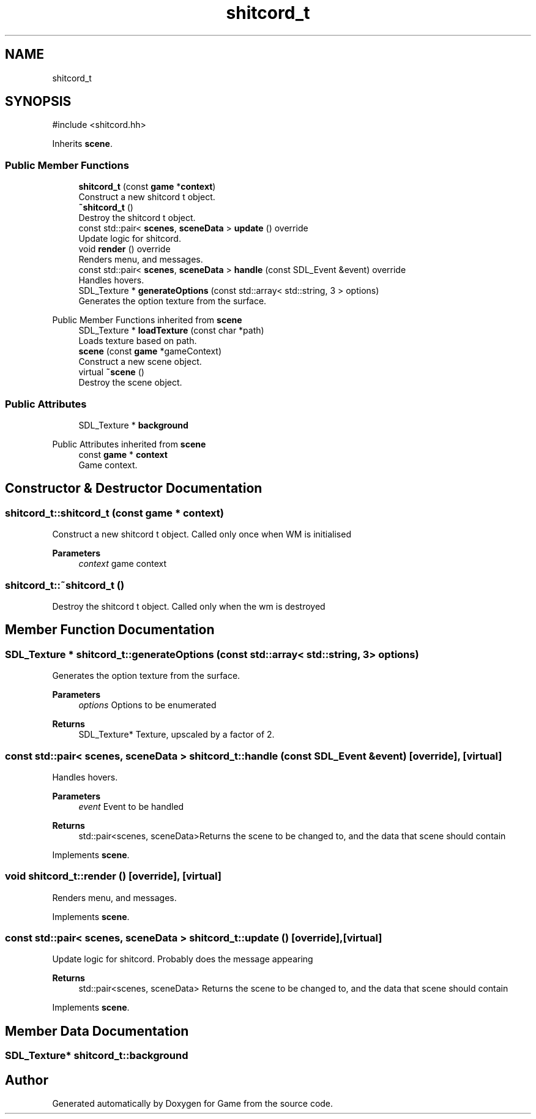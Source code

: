.TH "shitcord_t" 3 "Version 0.1.0" "Game" \" -*- nroff -*-
.ad l
.nh
.SH NAME
shitcord_t
.SH SYNOPSIS
.br
.PP
.PP
\fR#include <shitcord\&.hh>\fP
.PP
Inherits \fBscene\fP\&.
.SS "Public Member Functions"

.in +1c
.ti -1c
.RI "\fBshitcord_t\fP (const \fBgame\fP *\fBcontext\fP)"
.br
.RI "Construct a new shitcord t object\&. "
.ti -1c
.RI "\fB~shitcord_t\fP ()"
.br
.RI "Destroy the shitcord t object\&. "
.ti -1c
.RI "const std::pair< \fBscenes\fP, \fBsceneData\fP > \fBupdate\fP () override"
.br
.RI "Update logic for shitcord\&. "
.ti -1c
.RI "void \fBrender\fP () override"
.br
.RI "Renders menu, and messages\&. "
.ti -1c
.RI "const std::pair< \fBscenes\fP, \fBsceneData\fP > \fBhandle\fP (const SDL_Event &event) override"
.br
.RI "Handles hovers\&. "
.ti -1c
.RI "SDL_Texture * \fBgenerateOptions\fP (const std::array< std::string, 3 > options)"
.br
.RI "Generates the option texture from the surface\&. "
.in -1c

Public Member Functions inherited from \fBscene\fP
.in +1c
.ti -1c
.RI "SDL_Texture * \fBloadTexture\fP (const char *path)"
.br
.RI "Loads texture based on path\&. "
.ti -1c
.RI "\fBscene\fP (const \fBgame\fP *gameContext)"
.br
.RI "Construct a new scene object\&. "
.ti -1c
.RI "virtual \fB~scene\fP ()"
.br
.RI "Destroy the scene object\&. "
.in -1c
.SS "Public Attributes"

.in +1c
.ti -1c
.RI "SDL_Texture * \fBbackground\fP"
.br
.in -1c

Public Attributes inherited from \fBscene\fP
.in +1c
.ti -1c
.RI "const \fBgame\fP * \fBcontext\fP"
.br
.RI "Game context\&. "
.in -1c
.SH "Constructor & Destructor Documentation"
.PP 
.SS "shitcord_t::shitcord_t (const \fBgame\fP * context)"

.PP
Construct a new shitcord t object\&. Called only once when WM is initialised

.PP
\fBParameters\fP
.RS 4
\fIcontext\fP game context 
.RE
.PP

.SS "shitcord_t::~shitcord_t ()"

.PP
Destroy the shitcord t object\&. Called only when the wm is destroyed 
.SH "Member Function Documentation"
.PP 
.SS "SDL_Texture * shitcord_t::generateOptions (const std::array< std::string, 3 > options)"

.PP
Generates the option texture from the surface\&. 
.PP
\fBParameters\fP
.RS 4
\fIoptions\fP Options to be enumerated 
.RE
.PP
\fBReturns\fP
.RS 4
SDL_Texture* Texture, upscaled by a factor of 2\&. 
.RE
.PP

.SS "const std::pair< \fBscenes\fP, \fBsceneData\fP > shitcord_t::handle (const SDL_Event & event)\fR [override]\fP, \fR [virtual]\fP"

.PP
Handles hovers\&. 
.PP
\fBParameters\fP
.RS 4
\fIevent\fP Event to be handled 
.RE
.PP
\fBReturns\fP
.RS 4
std::pair<scenes, sceneData>Returns the scene to be changed to, and the data that scene should contain 
.RE
.PP

.PP
Implements \fBscene\fP\&.
.SS "void shitcord_t::render ()\fR [override]\fP, \fR [virtual]\fP"

.PP
Renders menu, and messages\&. 
.PP
Implements \fBscene\fP\&.
.SS "const std::pair< \fBscenes\fP, \fBsceneData\fP > shitcord_t::update ()\fR [override]\fP, \fR [virtual]\fP"

.PP
Update logic for shitcord\&. Probably does the message appearing

.PP
\fBReturns\fP
.RS 4
std::pair<scenes, sceneData> Returns the scene to be changed to, and the data that scene should contain 
.RE
.PP

.PP
Implements \fBscene\fP\&.
.SH "Member Data Documentation"
.PP 
.SS "SDL_Texture* shitcord_t::background"


.SH "Author"
.PP 
Generated automatically by Doxygen for Game from the source code\&.

